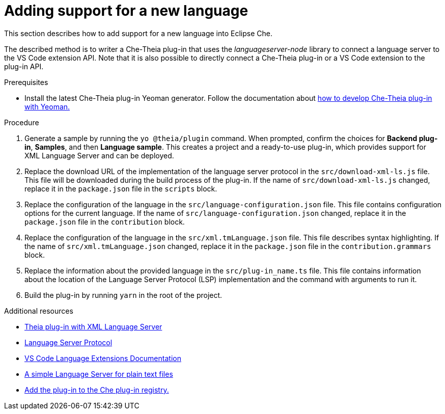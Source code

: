 [id="adding-support-for-a-new-language_{context}"]
= Adding support for a new language

This section describes how to add support for a new language into Eclipse Che. 

The described method is to writer a Che-Theia plug-in that uses the _languageserver-node_ library to connect a language server to the VS Code extension API. Note that it is also possible to directly connect a Che-Theia plug-in or a VS Code extension to the plug-in API. 

.Prerequisites
* Install the latest Che-Theia plug-in Yeoman generator. Follow the documentation about link:developing-che-theia-plug-ins.html#bootstrapping-che-theia-plug-in-development-with-yeoman_developing-che-theia-plug-ins[how to develop Che-Theia plug-in with Yeoman.]
 
.Procedure

. Generate a sample by running the `yo @theia/plugin` command. When prompted, confirm the choices for *Backend plug-in*, *Samples*, and then *Language sample*. This creates a project and a ready-to-use plug-in, which provides support for XML Language Server and can be deployed.

. Replace the download URL of the implementation of the language server protocol in the `src/download-xml-ls.js` file. This file will be downloaded during the build process of the plug-in. If the name of `src/download-xml-ls.js` changed, replace it in the `package.json` file in the `scripts` block.

. Replace the configuration of the language in the `src/language-configuration.json` file. This file contains configuration options for the current language. If the name of `src/language-configuration.json` changed, replace it in the `package.json` file in the `contribution` block.

. Replace the configuration of the language in the `src/xml.tmLanguage.json` file. This file describes syntax highlighting. If the name of `src/xml.tmLanguage.json` changed, replace it in the `package.json` file in the `contribution.grammars` block.

. Replace the information about the provided language in the `src/plug-in_name.ts` file. This file contains information about the location of the Language Server Protocol (LSP) implementation and the command with arguments to run it.

. Build the plug-in by running `yarn` in the root of the project.


.Additional resources

* link:https://github.com/eclipse/che-theia-samples/tree/master/samples/xml-language-server-plugin[Theia plug-in with XML Language Server]
* link:https://microsoft.github.io/language-server-protocol/[Language Server Protocol]
* link:https://code.visualstudio.com/api/language-extensions/overview[VS Code Language Extensions Documentation]
* link:https://code.visualstudio.com/api/language-extensions/language-server-extension-guide[A simple Language Server for plain text files]
* link:publishing-che-theia-plug-ins.html#adding-a-che-theia-plug-in-to-the-che-plug-in-registry_publishing-che-theia-plug-ins[Add the plug-in to the Che plug-in registry.]
